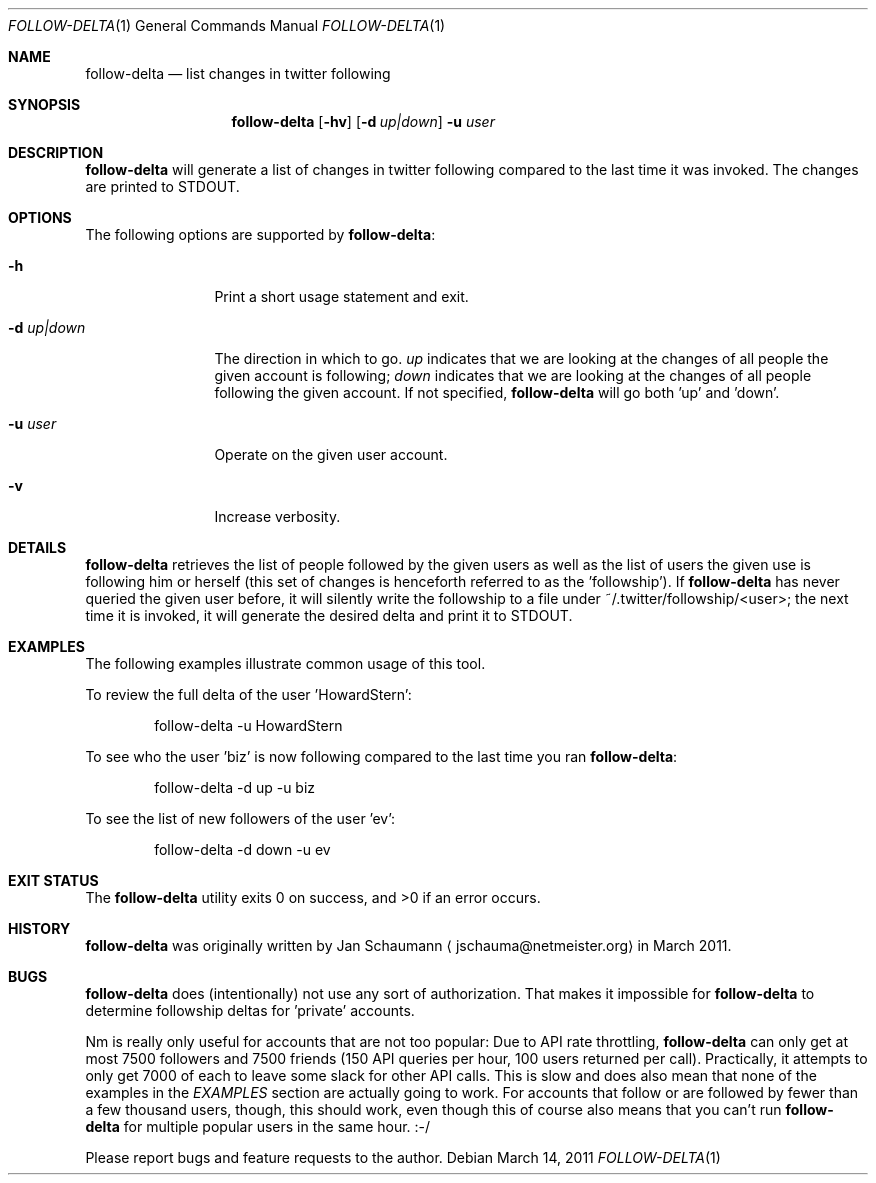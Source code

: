 .Dd March 14, 2011
.Dt FOLLOW-DELTA 1
.Os
.Sh NAME
.Nm follow-delta
.Nd list changes in twitter following
.Sh SYNOPSIS
.Nm
.Op Fl hv
.Op Fl d Ar up|down
.Fl u Ar user
.Sh DESCRIPTION
.Nm
will generate a list of changes in twitter following compared to the last
time it was invoked.
The changes are printed to STDOUT.
.Sh OPTIONS
The following options are supported by
.Nm :
.Bl -tag -width d_up_down_
.It Fl h
Print a short usage statement and exit.
.It Fl d Ar up|down
The direction in which to go.
.Ar up
indicates that we are looking at the changes of all people the given
account is following;
.Ar down
indicates that we are looking at the changes of all people following the
given account.
If not specified,
.Nm
will go both 'up' and 'down'.
.It Fl u Ar user
Operate on the given user account.
.It Fl v
Increase verbosity.
.El
.Sh DETAILS
.Nm
retrieves the list of people followed by the given users as well as the
list of users the given use is following him or herself (this set of
changes is henceforth referred to as the 'followship').
If
.Nm
has never queried the given user before, it will silently write the
followship to a file under ~/.twitter/followship/<user>; the next time it
is invoked, it will generate the desired delta and print it to STDOUT.
.Sh EXAMPLES
The following examples illustrate common usage of this tool.
.Pp
To review the full delta of the user 'HowardStern':
.Bd -literal -offset indent
follow-delta -u HowardStern
.Ed
.Pp
To see who the user 'biz' is now following compared to the last time you
ran
.Nm :
.Bd -literal -offset indent
follow-delta -d up -u biz
.Ed
.Pp
To see the list of new followers of the user 'ev':
.Bd -literal -offset indent
follow-delta -d down -u ev
.Ed
.Sh EXIT STATUS
.Ex -std
.Sh HISTORY
.Nm
was originally written by
.An Jan Schaumann
.Aq jschauma@netmeister.org
in March 2011.
.Sh BUGS
.Nm
does (intentionally) not use any sort of authorization.
That makes it impossible for
.Nm
to determine followship deltas for 'private' accounts.
.Pp
Nm
is really only useful for accounts that are not too popular:
Due to API rate throttling,
.Nm
can only get at most 7500 followers and 7500 friends (150 API queries per
hour, 100 users returned per call).
Practically, it attempts to only get 7000 of each to leave some slack for
other API calls.
This is slow and does also mean that none of the examples in the
.Xr EXAMPLES
section are actually going to work.
For accounts that follow or are followed by fewer than a few thousand
users, though, this should work, even though this of course also means
that you can't run
.Nm
for multiple popular users in the same hour. :-/
.Pp
Please report bugs and feature requests to the author.
